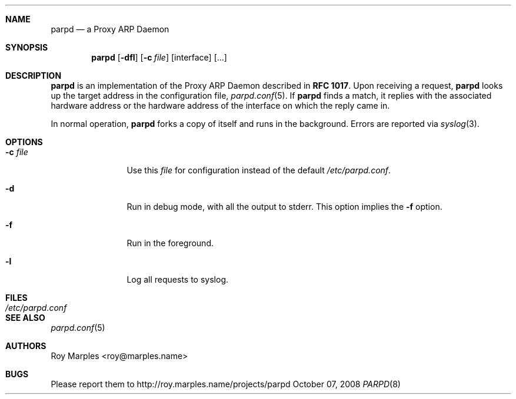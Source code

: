.\" Copyright 2008 Roy Marples
.\" All rights reserved
.\"
.\" Redistribution and use in source and binary forms, with or without
.\" modification, are permitted provided that the following conditions
.\" are met:
.\" 1. Redistributions of source code must retain the above copyright
.\"    notice, this list of conditions and the following disclaimer.
.\" 2. Redistributions in binary form must reproduce the above copyright
.\"    notice, this list of conditions and the following disclaimer in the
.\"    documentation and/or other materials provided with the distribution.
.\"
.\" THIS SOFTWARE IS PROVIDED BY THE AUTHOR AND CONTRIBUTORS ``AS IS'' AND
.\" ANY EXPRESS OR IMPLIED WARRANTIES, INCLUDING, BUT NOT LIMITED TO, THE
.\" IMPLIED WARRANTIES OF MERCHANTABILITY AND FITNESS FOR A PARTICULAR PURPOSE
.\" ARE DISCLAIMED.  IN NO EVENT SHALL THE AUTHOR OR CONTRIBUTORS BE LIABLE
.\" FOR ANY DIRECT, INDIRECT, INCIDENTAL, SPECIAL, EXEMPLARY, OR CONSEQUENTIAL
.\" DAMAGES (INCLUDING, BUT NOT LIMITED TO, PROCUREMENT OF SUBSTITUTE GOODS
.\" OR SERVICES; LOSS OF USE, DATA, OR PROFITS; OR BUSINESS INTERRUPTION)
.\" HOWEVER CAUSED AND ON ANY THEORY OF LIABILITY, WHETHER IN CONTRACT, STRICT
.\" LIABILITY, OR TORT (INCLUDING NEGLIGENCE OR OTHERWISE) ARISING IN ANY WAY
.\" OUT OF THE USE OF THIS SOFTWARE, EVEN IF ADVISED OF THE POSSIBILITY OF
.\" SUCH DAMAGE.
.\"
.Dd October 07, 2008
.Dt PARPD 8 SMM
.Sh NAME
.Nm parpd
.Nd a Proxy ARP Daemon
.Sh SYNOPSIS
.Nm
.Op Fl dfl
.Op Fl c Ar file
.Op interface
.Op ...
.Sh DESCRIPTION
.Nm
is an implementation of the Proxy ARP Daemon described in
.Li RFC 1017 .
Upon receiving a request,
.Nm
looks up the target address in the configuration file,
.Xr parpd.conf 5 .
If
.Nm
finds a match, it replies with the associated hardware address or the
hardware address of the interface on which the reply came in.
.Pp
In normal operation,
.Nm
forks a copy of itself and runs in the background.
Errors are reported via
.Xr syslog 3 .
.Sh OPTIONS
.Bl -tag -width Fl c Ar file
.It Fl c Ar file
Use this
.Ar file
for configuration instead of the default
.Pa /etc/parpd.conf .
.It Fl d
Run in debug mode, with all the output to stderr.
This option implies the
.Fl f
option.
.It Fl f
Run in the foreground.
.It Fl l
Log all requests to syslog.
.El
.Sh FILES
.Bl -tag -width Pa -compact
.It Pa /etc/parpd.conf
.El
.Sh SEE ALSO
.Xr parpd.conf 5
.Sh AUTHORS
Roy Marples <roy@marples.name>
.Sh BUGS
Please report them to http://roy.marples.name/projects/parpd
